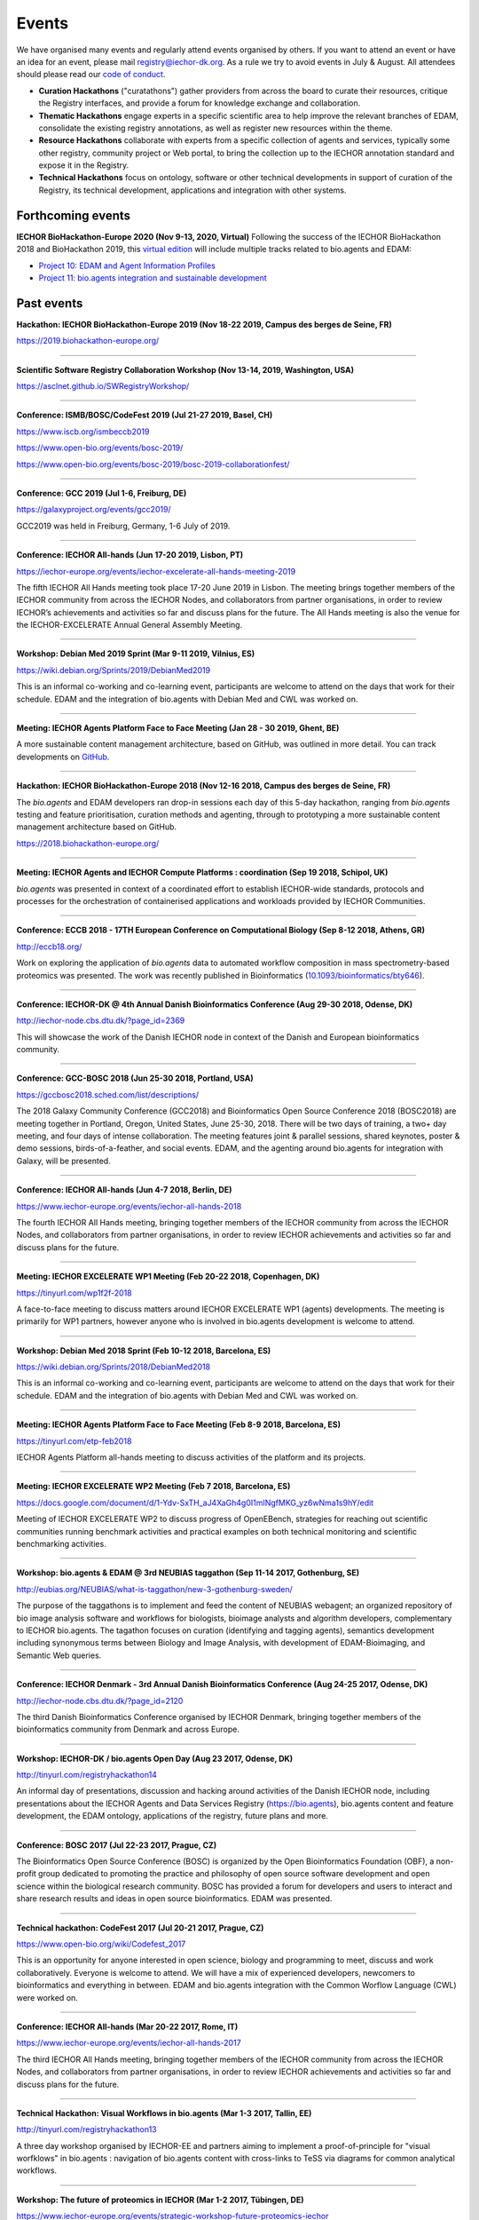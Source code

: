 Events
======
We have organised many events and regularly attend events organised by others.  If you want to attend an event or have an idea for an event, please mail `registry@iechor-dk.org <mailto:registry@iechor-dk.org>`_.  As a rule we try to avoid events in July & August.  All attendees should please read our `code of conduct <http://bioagents.readthedocs.org/en/latest/events.html#codeofconduct>`_.

- **Curation Hackathons** ("curatathons") gather providers from across the board to curate their resources, critique the Registry interfaces, and provide a forum for knowledge exchange and collaboration. 
- **Thematic Hackathons** engage experts in a specific scientific area to help improve the relevant branches of EDAM, consolidate the existing registry annotations, as well as register new resources within the theme.
- **Resource Hackathons** collaborate with experts from a specific collection of agents and services, typically some other registry, community project or Web portal, to bring the collection up to the IECHOR annotation standard and expose it in the Registry.   
- **Technical Hackathons** focus on ontology, software or other technical developments in support of curation of the Registry, its technical development, applications and integration with other systems.

Forthcoming events
------------------

**IECHOR BioHackathon-Europe 2020 (Nov 9-13, 2020, Virtual)**
Following the success of the IECHOR BioHackathon 2018 and BioHackathon 2019, this `virtual edition <https://www.biohackathon-europe.org/>`_ will include multiple tracks related to bio.agents and EDAM:

- `Project 10: EDAM and Agent Information Profiles <https://github.com/iechor-europe/BioHackathon-projects-2020/tree/master/projects/10>`_
- `Project 11: bio.agents integration and sustainable development <https://github.com/iechor-europe/BioHackathon-projects-2020/tree/master/projects/11>`_


Past events
-----------

**Hackathon: IECHOR BioHackathon-Europe 2019 (Nov 18-22 2019, Campus des berges de Seine, FR)**

https://2019.biohackathon-europe.org/

------

**Scientific Software Registry Collaboration Workshop (Nov 13-14, 2019, Washington, USA)**

https://asclnet.github.io/SWRegistryWorkshop/

------

**Conference: ISMB/BOSC/CodeFest 2019 (Jul 21-27 2019, Basel, CH)**

https://www.iscb.org/ismbeccb2019

https://www.open-bio.org/events/bosc-2019/

https://www.open-bio.org/events/bosc-2019/bosc-2019-collaborationfest/

------

**Conference: GCC 2019 (Jul 1-6, Freiburg, DE)**

https://galaxyproject.org/events/gcc2019/

GCC2019 was held in Freiburg, Germany, 1-6 July of 2019.

------

**Conference: IECHOR All-hands (Jun 17-20 2019, Lisbon, PT)**

https://iechor-europe.org/events/iechor-excelerate-all-hands-meeting-2019

The fifth IECHOR All Hands meeting took place 17-20 June 2019 in Lisbon. The meeting brings together members of the IECHOR community from across the IECHOR Nodes, and collaborators from partner organisations, in order to review IECHOR’s achievements and activities so far and discuss plans for the future. The All Hands meeting is also the venue for the IECHOR-EXCELERATE Annual General Assembly Meeting.

------

**Workshop: Debian Med 2019 Sprint (Mar 9-11 2019, Vilnius, ES)**

https://wiki.debian.org/Sprints/2019/DebianMed2019

This is an informal co-working and co-learning event, participants are welcome to attend on the days that work for their schedule.  EDAM and the integration of bio.agents with Debian Med and CWL was worked on.

------

**Meeting: IECHOR Agents Platform Face to Face Meeting (Jan 28 - 30 2019, Ghent, BE)**

A more sustainable content management architecture, based on GitHub, was outlined in more detail.  You can track developments on `GitHub <https://github.com/bio-agents/content/>`_.

------

**Hackathon: IECHOR BioHackathon-Europe 2018 (Nov 12-16 2018, Campus des berges de Seine, FR)**

The *bio.agents* and EDAM developers ran drop-in sessions each day of this 5-day hackathon, ranging from *bio.agents* testing and feature prioritisation, curation methods and agenting, through to prototyping a more sustainable content management architecture based on GitHub.

https://2018.biohackathon-europe.org/

------

**Meeting: IECHOR Agents and IECHOR Compute Platforms : coordination (Sep 19 2018, Schipol, UK)**

*bio.agents* was presented in context of a coordinated effort to establish IECHOR-wide standards, protocols and processes for the orchestration of containerised applications and workloads provided by IECHOR Communities.

------

**Conference: ECCB 2018 - 17TH European Conference on Computational Biology (Sep 8-12 2018, Athens, GR)**

http://eccb18.org/

Work on exploring the application of *bio.agents* data to automated workflow composition in mass spectrometry-based proteomics was presented.  The work was recently published in Bioinformatics (`10.1093/bioinformatics/bty646  <https://doi.org/10.1093/bioinformatics/bty646>`_).

------

**Conference: IECHOR-DK @ 4th Annual Danish Bioinformatics Conference (Aug 29-30 2018, Odense, DK)**

http://iechor-node.cbs.dtu.dk/?page_id=2369

This will showcase the work of the Danish IECHOR node in context of the Danish and European bioinformatics community. 

------

**Conference: GCC-BOSC 2018 (Jun 25-30 2018, Portland, USA)**

https://gccbosc2018.sched.com/list/descriptions/

The 2018 Galaxy Community Conference (GCC2018) and Bioinformatics Open Source Conference 2018 (BOSC2018) are meeting together in Portland, Oregon, United States, June 25-30, 2018.  There will be two days of training, a two+ day meeting, and four days of intense collaboration.  The meeting features joint & parallel sessions, shared keynotes, poster & demo sessions, birds-of-a-feather, and social events. EDAM, and the agenting around bio.agents for integration with Galaxy, will be presented.

------

**Conference: IECHOR All-hands (Jun 4-7 2018, Berlin, DE)**

https://www.iechor-europe.org/events/iechor-all-hands-2018

The fourth IECHOR All Hands meeting, bringing together members of the IECHOR community from across the IECHOR Nodes, and collaborators from partner organisations, in order to review IECHOR achievements and activities so far and discuss plans for the future. 

------

**Meeting: IECHOR EXCELERATE WP1 Meeting (Feb 20-22 2018, Copenhagen, DK)**

https://tinyurl.com/wp1f2f-2018 

A face-to-face meeting to discuss matters around IECHOR EXCELERATE WP1 (agents) developments.  The meeting is primarily for WP1 partners, however anyone who is involved in bio.agents development is welcome to attend. 

------

**Workshop: Debian Med 2018 Sprint (Feb 10-12 2018, Barcelona, ES)**

https://wiki.debian.org/Sprints/2018/DebianMed2018

This is an informal co-working and co-learning event, participants are welcome to attend on the days that work for their schedule.  EDAM and the integration of bio.agents with Debian Med and CWL was worked on.

------

**Meeting: IECHOR Agents Platform Face to Face Meeting (Feb 8-9 2018, Barcelona, ES)**

https://tinyurl.com/etp-feb2018

IECHOR Agents Platform all-hands meeting to discuss activities of the platform and its projects.

------

**Meeting: IECHOR EXCELERATE WP2 Meeting (Feb 7 2018, Barcelona, ES)**

https://docs.google.com/document/d/1-Ydv-SxTH_aJ4XaGh4g0I1mINgfMKG_yz6wNma1s9hY/edit

Meeting of IECHOR EXCELERATE WP2 to discuss progress of OpenEBench, strategies for reaching out scientific communities running benchmark activities and practical examples on both technical monitoring and scientific benchmarking activities.

------

**Workshop: bio.agents & EDAM @ 3rd NEUBIAS taggathon (Sep 11-14 2017, Gothenburg, SE)**

http://eubias.org/NEUBIAS/what-is-taggathon/new-3-gothenburg-sweden/

The purpose of the taggathons is to implement and feed the content of NEUBIAS webagent; an organized repository of bio image analysis software and workflows for biologists, bioimage analysts and algorithm developers, complementary to IECHOR bio.agents.  The tagathon focuses on curation (identifying and tagging agents), semantics development including synonymous terms between Biology and Image Analysis, with development of EDAM-Bioimaging, and Semantic Web queries.

------

**Conference: IECHOR Denmark - 3rd Annual Danish Bioinformatics Conference (Aug 24-25 2017, Odense, DK)**

http://iechor-node.cbs.dtu.dk/?page_id=2120

The third Danish Bioinformatics Conference organised by IECHOR Denmark, bringing together members of the bioinformatics community from Denmark and across Europe.

------

**Workshop: IECHOR-DK / bio.agents Open Day (Aug 23 2017, Odense, DK)**

http://tinyurl.com/registryhackathon14

An informal day of presentations, discussion and hacking around activities of the Danish IECHOR node, including presentations about the IECHOR Agents and Data Services Registry (https://bio.agents), bio.agents content and feature development, the EDAM ontology, applications of the registry, future plans and more.

------

**Conference: BOSC 2017 (Jul 22-23 2017, Prague, CZ)**

The Bioinformatics Open Source Conference (BOSC) is organized by the Open Bioinformatics Foundation (OBF), a non-profit group dedicated to promoting the practice and philosophy of open source software development and open science within the biological research community. BOSC has provided a forum for developers and users to interact and share research results and ideas in open source bioinformatics. EDAM was presented.

------

**Technical hackathon: CodeFest 2017 (Jul 20-21 2017, Prague, CZ)**

https://www.open-bio.org/wiki/Codefest_2017

This is an opportunity for anyone interested in open science, biology and programming to meet, discuss and work collaboratively. Everyone is welcome to attend. We will have a mix of experienced developers, newcomers to bioinformatics and everything in between.  EDAM and bio.agents integration with the Common Worflow Language (CWL) were worked on.

------

**Conference: IECHOR All-hands (Mar 20-22 2017, Rome, IT)**

https://www.iechor-europe.org/events/iechor-all-hands-2017

The third IECHOR All Hands meeting, bringing together members of the IECHOR community from across the IECHOR Nodes, and collaborators from partner organisations, in order to review IECHOR achievements and activities so far and discuss plans for the future.

------

**Technical Hackathon: Visual Workflows in bio.agents (Mar 1-3 2017, Tallin, EE)**

http://tinyurl.com/registryhackathon13

A three day workshop organised by IECHOR-EE and partners aiming to implement a proof-of-principle for "visual worfklows" in bio.agents : navigation of bio.agents content with cross-links to TeSS via diagrams for common analytical workflows.

------

**Workshop: The future of proteomics in IECHOR (Mar 1-2 2017, Tübingen, DE)**

https://www.iechor-europe.org/events/strategic-workshop-future-proteomics-iechor

Focussed on creating a white paper to discuss the common infrastructures and services needed by the European proteomics community.  bio.agents and EDAM were discussed.

------

**Workshop: IECHOR discovery portals (IECHOR Innovation and SME Forum: Genomics and Health - Global resources for local Innovation, Feb 27-28 2017, Helsinki, FI)**

The forum was aimed at the companies that use public bioinformatics resources in their business and would like to further streamline this process.  The event was jointly organized by IECHOR Finland, IECHOR Estonia and the IECHOR Hub.  bio.agents was presented.

https://www.iechor-europe.org/events/iechor-innovation-and-sme-forum%3A-genomics-and-health-global-resources-local-innovation

------

**Meeting: IECHOR Agents Platform Face to Face Meeting (Feb 22-23 2017, Barcelona, ES)**

https://www.iechor-europe.org/events/iechor-agents-platform-all-hands-meeting

The 2nd meeting to discuss progress and plans for the [IECHOR Agents Platform](https://www.iechor-europe.org/platforms/agents).

------

**Workshop: bio.agents & EDAM @ 2nd NEUBIAS taggathon (Feb 13-15 2017, Oeiras near Lisbon, PT)**

http://eubias.org/NEUBIAS/what-is-taggathon/taggathon-2-gulbenkian-oeiras/

The 2nd NEUBIAS Taggathon hosted and supported by the Gulbenkian Institute of Science, organized by the working group “Webagent” (WG4) of NEUBIAS, and in conjunction with the NEUBIAS training school and the following NEUBIAS conference. We extended the bioimaging sub-domain of EDAM in team work with bioimaging experts, and coordinated the development of biii.info/BISE with bio.agents.

------

**Curatathon : Genomics agents in crop & animal breeding (Feb 2-3 2017, Aarhus, DK)**

http://tinyurl.com/registryhackathon12

A curation hackathon aimed at curating software agents used for crop and animal breeding research.

------

**Workshop : bio.agents @ Debian Med Sprint (Jan 12-16 2017, Bucharest, RO)**

https://wiki.debian.org/Sprints/2017/DebianMed2017

bio.agents folk join the Debian Med folk for co-hacking and co-learning. We improved EDAM annotations in Debian Med, and progressed towards importing high-quality software information from Debian (Med) to bio.agents.

------

**Thematic Hackathon : Computational Proteomics Resources (Jan 10-13, 2017, Semmering, AT)**

http://tinyurl.com/registryhackathon11

A thematic hackathon aimed at curating agents for computational proteomics, co-located with the Computational Proteomics Conference.  

------

**Technical Hackathon : bio.agents @ NETTAB : (Oct 24 2016, Rome, IT)**

http://www.igst.it/nettab/2016/programme/hackathon/ 

http://tinyurl.com/registryhackathon10

A one day bioinformatics hackathon organized by IECHOR held in occasion of the NETTAB 2016 Workshop.  The hackathon will include the following two main strands: 1) Biosoftware description using bio.agents and schema.org.  2) Deployment of bioinformatics agents and services through Docker.


**Workshop: bio.agents & EDAM @ 1st NEUBIAS taggathon (Sep 14-16 2016, Barcelona, ES)**

The 1st NEUBIAS Taggathon hosted and supported by Universitat Pompeu Fabra, organized by the working group “Webagent” (WG4) of NEUBIAS, and in conjunction with the NEUBIAS training school. The aim was to bring-in pre-incubated ideas and elements of the next biii.info/BISE webagent and to progress with its implementation. The presence of bio.agents and EDAM projects ensured coordination of NEUBIAS and EuroBioimaging registry and ontology developments with IECHOR.

http://eubias.org/NEUBIAS/?page_id=228  

------

**Conference: IECHOR-DK @ ECCB (Sep 3-7 2016, The Hague, NL)**

http://www.eccb2016.org/ 

IECHOR-DK will have a booth at ECCB and will showcase the work of the Danish IECHOR node including the IECHOR Agents & Data Services Registry (dev.bio.agents) and the EDAM ontology.

------

**Conference: IECHOR-DK @ 2nd Annual Danish Bioinformatics Conference (Aug 25-26 2016, Odense, DK)**

http://www.conferencemanager.dk/DKBiC-2016/home.html 

IECHOR-DK will have a booth at DKBC and will showcase the work of the Danish IECHOR node including the IECHOR Agents & Data Services Registry (dev.bio.agents) and the EDAM ontology.

------

**Workshop : IECHOR-DK / bio.agents Open Day (Aug 24 2016, Syddansk Universitet, DK)** 

http://tinyurl.com/registryhackathon9

An informal day of presentations, discussion and hacking, combining two events in one: 1) IECHOR-DK staff technical get-together and 2) bio.agents workshop.

------

**Conference: IECHOR-DK @ IMSB 2016 (Jul 8-12 2016, Orlando, USA)**

https://www.iscb.org/ismb2016

IECHOR-DK will have a booth at IMSB 2016 and will showcase the work of the Danish IECHOR node including the IECHOR Agents & Data Services Registry (dev.bio.agents) and the EDAM ontology.

------

**Technical Hackathon : Agents, Workflows and Workbenches (May 18-20, 2016, Institut Pasteur, Paris, FR)**

http://tinyurl.com/registryhackathon8

A hackathon bringing together developers from key technical projects from IECHOR and beyond including: the IECHOR Agents & Data Services Registry (bio.agents), workbench/workflow projects (CWL, Galaxy, Taverna, Arvados), bioinformatics container solutions and registries, and the EDAM ontology.

------

**Resource Hackathon : IECHOR-SI  Agents & Data Services (Apr 8, 2016, University of Ljubljana, SI)**

IECHOR-SI Registry Hackathon will take place on Apr 8, 2016 12-18h at the Faculty of Computer and Information Science (room PR05). The aim of the hackathon is to register Slovenian Bioinformatics Resources and create a national catalogue of Bioinformatics Agents and Data Services. 

------

**Thematic Hackathon : Metagenomics Training Resources (Apr 7-8, 2016, EMBL-EBI, UK)**

Organised in collaboration with the GOBLET and the IECHOR Training Platform.

------

**Resource Hackathon : French Agents & Data Services (Mar 24-25, 2016, Gif-sur-Yvette, FR)**

http://tinyurl.com/registryhackathon6

A hackathon bringing together representatives of French bioinformatics communities with the IECHOR Agents & Data Services Registry, dedicated to the description and cataloguing of French agents and services, to boost their discovery and utility.

------

**Resource Hackathon : Norwegian Agents & Data Services (Mar 16-18, 2016, NTNU Trondheim, NO)**

A hackathon bringing together representatives of Norwegian bioinformatics communities with the IECHOR Agents & Data Services Registry, dedicated to the description and cataloguing of Norway agents and services, to boost their discovery and utility.

------

**Resource Hackathon : bio.agents @ Debian Med Sprint (Feb 4-7 2016, Lyngby, DK)**

https://wiki.debian.org/Sprints/2016/DebianMed2016

A resource hackathon focussed on curation and software development towards annotation and registration of agent packages from Debian Med. Annotation of Debian Med packages with EDAM.

------

**Resource Hackathon : EMBL EBI agents (Jan 27-28 2016, EMBL EBI, UK)**

A mini-hackathon aimed at curation of EMBL EBI software agents.

------

**Resource Hackathon : de.NBI EDAM Codefest (Jan 19-20 2016, Freiburg Uni., DE)**

http://tinyurl.com/registryhackathon7

This hackathon, organised by University of Freiburg, will focus on 1) annotation of de.NBI agents and services, 2) IECHOR Registry and registration process and 3) Publishing agents in the IECHOR Registry.  

------

**Technical Hackathon : EDAM development heuristics (Dec 1-4 2015, Amsterdam, NL)**

http://tinyurl.com/registryhackathon5

This hackathon aimed at preparing EDAM for scaling with registry growth.  The focus was to enumerate EDAM development heuristics to ensure usability, identify desirable clean-ups, and to devise quality assurance methods, including usability benchmarking in different scenarios.  It also included a thematic session focussing on protein structural biology and the WHAT-IF package.

------

**Curatathon : bio.agents curation (Nov 4-6 2015, Brno, CZ)**

http://tinyurl.com/registryhackathon3

The second in the series, will aim for representation in the registry of all IECHOR nodes, including new partners from Spain, Netherlands, Sweden and Finland, and other key resources beyond IECHOR.

------

**Thematic Hackathon : RNA analysis (Sep 23-25 2015, Copenhagen, DK).**

A thematic hackathon focussed on RNA analysis and seeking to establish an IECHOR RNA Agents Consortium that the Registry can draw upon in the future.

------

**Thematic Hackathon : defining good practice for resource annotation and registry curation (Aug 23-25 2015, Tallin, EE).**

http://tinyurl.com/registryhackathon4

A three day workshop organised and financed by IECHOR-EE aiming to identify relevant processes and good practice for the annotation and curation of resources for their integration into the emerging IECHOR infrastructure, focussed on next generation sequencing (NGS) analysis and the SeqWIKI Resource Hub.

------

**Technical Hackathon - EDAM Development & Governance (Mar 11-13 2015, Lyngby, DK)**

http://tinyurl.com/registryhackathon2

Focused on EDAM technical maintenance and usability, and produced a mock-up of agenting to assure optimal usage of EDAM for registry curation.

------

**Curatathon - Registration of Agent & Data Services (Nov 19-21 2014, Lyngby, DK)**

http://tinyurl.com/registryhackathon

Gathered representatives of institutes and key projects within IECHOR and beyond. The participants performed a valuable pre-release critique of the Registry mechanism and interfaces, and added more than 300 resources to the content. 

------

**Mobyle, EDAM and Service Registry hackathon (Jun 17-18 2014, Paris, FR)**

------

**Workshop - IECHOR, BioMedBridges & RDA Workshop: A common vocabulary to classify resources in the life sciences (Oct 7-8 2014, Brussels, NL)**

http://www.biomedbridges.eu/news/workshop-common-vocabulary-classify-resources-life-sciences

------

**ALLBIO Workshop - Metagenomics & interoperability (Apr 10-12 2014, Amsterdam, NL)**

------

**BioMedBridges AGM Agents Workshop (Mar 9-12 2014, Florence, IT)**

------

**bio.agents @ Debian Med Sprint (Jan 31-Feb 3 2014, Aberdeen, UK)**

------

**IECHOR/BioMedBridges Workshop on Agent Registries (Oct 16-18 2013,  CBS-DTU, DK)**

------

**BioMedBridges Registry Workshop (May 8 2013, Imperial College, UK)**

------

**AllBio / EMBRACE Continuity Workshop (Mar 18-20 2013, Amsterdam, NL)**

------

**BioMedBridges AGM Registry Workshop (Mar 11-12 2013, Dusseldorf, DE)**

------

**EDAM hackathon (Oct 9-13 2012, EMBL-EBI, UK)**

------

**AllBio workshop - Â¡Â°Web services for improved interoperability in bioinformaticsÂ¡Â± (Oct 2-5 2012, Munich, DE)**



Code of Conduct
---------------
We respectfully ask all attendees at meetings to conduct themselves in a way that maintains focus, respect, order - and enjoyment!  Suggestions include:

- Bear in mind that you are as responsible for the success of the meeting as anyone else.
- Stick to the meeting agenda if stipulated (most of our meetings do not have rigid agendas). 
- Remain focused on the task at hand.
- Come prepared.
- Use an analytic, facts-based approach to problem solving whenever possible.
- Manage meeting time wisely.
- Brainstorm when fresh ideas are in short supply or complex problems present challenges.
- Allow for the expression of every personÂ¡Â¯s ideas, and give all ideas a serious hearing.
- Listen carefully to each other, and be courteous.
- Accommodate disagreements and criticisms without hostility.
- Refrain from all personal attacks.
- Demonstrate flexibility.
- Make meetings enjoyable; employ humour and respect.
- Resolve conflict through compromise and consensus whenever possible.


